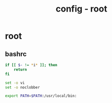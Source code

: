 #+title: config - root
#+startup: show2levels

* root
** bashrc
#+begin_src bash :tangle "/sudo::/root/.bashrc"
if [[ $- != *i* ]]; then
    return
fi

set -o vi
set -o noclobber

export PATH=$PATH:/usr/local/bin:
#+end_src
